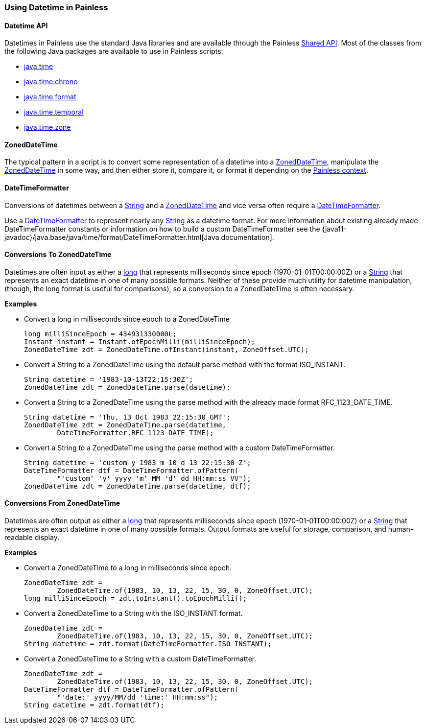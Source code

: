 [[painless-datetime]]
=== Using Datetime in Painless

==== Datetime API

Datetimes in Painless use the standard Java libraries and are available through
the Painless <<painless-api-reference-shared, Shared API>>. Most of the classes
from the following Java packages are available to use in Painless scripts:

* <<painless-api-reference-shared-java-time, java.time>>
* <<painless-api-reference-shared-java-time-chrono, java.time.chrono>>
* <<painless-api-reference-shared-java-time-format, java.time.format>>
* <<painless-api-reference-shared-java-time-temporal, java.time.temporal>>
* <<painless-api-reference-shared-java-time-zone, java.time.zone>>

==== ZonedDateTime

The typical pattern in a script is to convert some representation of a datetime
into a <<painless-api-reference-shared-ZonedDateTime, ZonedDateTime>>,
manipulate the <<painless-api-reference-shared-ZonedDateTime, ZonedDateTime>>
in some way, and then either store it, compare it, or format it depending on
the <<painless-contexts, Painless context>>.

==== DateTimeFormatter

Conversions of datetimes between a <<string-type, String>> and a
<<painless-api-reference-shared-ZonedDateTime, ZonedDateTime>> and vice versa
often require a
<<painless-api-reference-shared-DateTimeFormatter, DateTimeFormatter>>.

Use a <<painless-api-reference-shared-DateTimeFormatter, DateTimeFormatter>> to
represent nearly any <<string-type, String>> as a datetime format. For more
information about existing already made DateTimeFormatter constants or
information on how to build a custom DateTimeFormatter see the
{java11-javadoc}/java.base/java/time/format/DateTimeFormatter.html[Java documentation].

==== Conversions To ZonedDateTime

Datetimes are often input as either a <<primitive-types, long>> that represents
milliseconds since epoch (1970-01-01T00:00:00Z) or a <<string-type, String>>
that represents an exact datetime in one of many possible formats. Neither of
these provide much utility for datetime manipulation, (though, the long format
is useful for comparisons), so a conversion to a ZonedDateTime is often
necessary.

*Examples*

* Convert a long in milliseconds since epoch to a ZonedDateTime
+
[source,Painless]
----
long milliSinceEpoch = 434931330000L;
Instant instant = Instant.ofEpochMilli(milliSinceEpoch);
ZonedDateTime zdt = ZonedDateTime.ofInstant(instant, ZoneOffset.UTC);
----
+
* Convert a String to a ZonedDateTime using the default parse method with the
format ISO_INSTANT.
+
[source,Painless]
----
String datetime = '1983-10-13T22:15:30Z';
ZonedDateTime zdt = ZonedDateTime.parse(datetime);
----
+
* Convert a String to a ZonedDateTime using the parse method with the already
made format RFC_1123_DATE_TIME.
+
[source,Painless]
----
String datetime = 'Thu, 13 Oct 1983 22:15:30 GMT';
ZonedDateTime zdt = ZonedDateTime.parse(datetime,
        DateTimeFormatter.RFC_1123_DATE_TIME);
----
+
* Convert a String to a ZonedDateTime using the parse method with a custom
DateTimeFormatter.
+
[source,Painless]
----
String datetime = 'custom y 1983 m 10 d 13 22:15:30 Z';
DateTimeFormatter dtf = DateTimeFormatter.ofPattern(
        "'custom' 'y' yyyy 'm' MM 'd' dd HH:mm:ss VV");
ZonedDateTime zdt = ZonedDateTime.parse(datetime, dtf);
----

==== Conversions From ZonedDateTime

Datetimes are often output as either a <<primitive-types, long>> that
represents milliseconds since epoch (1970-01-01T00:00:00Z) or a
<<string-type, String>> that represents an exact datetime in one of many
possible formats. Output formats are useful for storage, comparison, and
human-readable display.

*Examples*

* Convert a ZonedDateTime to a long in milliseconds since epoch.
+
[source,Painless]
----
ZonedDateTime zdt =
        ZonedDateTime.of(1983, 10, 13, 22, 15, 30, 0, ZoneOffset.UTC);
long milliSinceEpoch = zdt.toInstant().toEpochMilli();
----
+
* Convert a ZonedDateTime to a String with the ISO_INSTANT format.
+
[source,Painless]
----
ZonedDateTime zdt =
        ZonedDateTime.of(1983, 10, 13, 22, 15, 30, 0, ZoneOffset.UTC);
String datetime = zdt.format(DateTimeFormatter.ISO_INSTANT);
----
+
* Convert a ZonedDateTime to a String with a custom DateTimeFormatter.
+
[source,Painless]
----
ZonedDateTime zdt =
        ZonedDateTime.of(1983, 10, 13, 22, 15, 30, 0, ZoneOffset.UTC);
DateTimeFormatter dtf = DateTimeFormatter.ofPattern(
        "'date:' yyyy/MM/dd 'time:' HH:mm:ss");
String datetime = zdt.format(dtf);
----